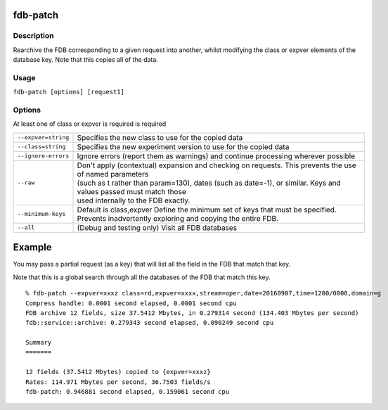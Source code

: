 fdb-patch
=========

Description
-----------

Rearchive the FDB corresponding to a given request into another, whilst modifying the class or expver elements of the database key. Note that this copies all of the data.

Usage
-----
``fdb-patch [options] [request1]``

Options
------

At least one of class or expver is required is required


+----------------------------------------+---------------------------------------------------------------------------------------------------------------------+
| ``--expver=string``                    | Specifies the new class to use for the copied data                                                                  |
+----------------------------------------+---------------------------------------------------------------------------------------------------------------------+
| ``--class=string``                     | Specifies the new experiment version to use for the copied data                                                     |
+----------------------------------------+---------------------------------------------------------------------------------------------------------------------+
| ``--ignore-errors``                    | Ignore errors (report them as warnings) and continue processing wherever possible                                   |
+----------------------------------------+---------------------------------------------------------------------------------------------------------------------+
| ``--raw``                              | | Don't apply (contextual) expansion and checking on requests. This prevents the use of named parameters            |
|                                        | | (such as t rather than param=130), dates (such as date=-1), or similar. Keys and values passed must match those   | 
|                                        | | used internally to the FDB exactly.                                                                               |
+----------------------------------------+---------------------------------------------------------------------------------------------------------------------+
| ``--minimum-keys``                     | Default is class,expver                                                                                             |
|                                        | Define the minimum set of keys that must be specified. Prevents inadvertently exploring and copying the entire FDB. |                                                                                                 
+----------------------------------------+---------------------------------------------------------------------------------------------------------------------+
| ``--all``                              | (Debug and testing only) Visit all FDB databases                                                                    |
+----------------------------------------+---------------------------------------------------------------------------------------------------------------------+

Example
=======

You may pass a partial request (as a key) that will list all the field in the FDB that match that key.

Note that this is a global search through all the databases of the FDB that match this key.
::
  % fdb-patch --expver=xxxz class=rd,expver=xxxx,stream=oper,date=20160907,time=1200/0000,domain=g
  Compress handle: 0.0001 second elapsed, 0.0001 second cpu
  FDB archive 12 fields, size 37.5412 Mbytes, in 0.279314 second (134.403 Mbytes per second)
  fdb::service::archive: 0.279343 second elapsed, 0.090249 second cpu
  
  Summary
  =======
  
  12 fields (37.5412 Mbytes) copied to {expver=xxxz}
  Rates: 114.971 Mbytes per second, 36.7503 fields/s
  fdb-patch: 0.946881 second elapsed, 0.159061 second cpu